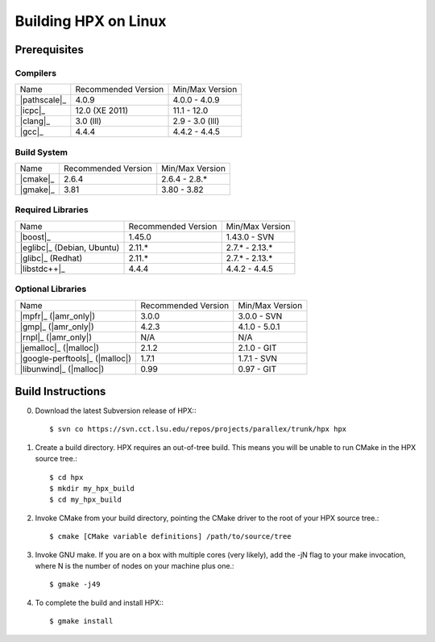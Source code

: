 .. _linux_prereqs:

***********************
 Building HPX on Linux
***********************

Prerequisites
=============

Compilers
---------

+------------------------------+---------------------+-----------------+
| Name                         | Recommended Version | Min/Max Version |
+------------------------------+---------------------+-----------------+
| |pathscale|_                 | 4.0.9               | 4.0.0 - 4.0.9   |
+------------------------------+---------------------+-----------------+
| |icpc|_                      | 12.0 (XE 2011)      | 11.1 - 12.0     |
+------------------------------+---------------------+-----------------+
| |clang|_                     | 3.0 (lll)           | 2.9 - 3.0 (lll) |
+------------------------------+---------------------+-----------------+
| |gcc|_                       | 4.4.4               | 4.4.2 - 4.4.5   |
+------------------------------+---------------------+-----------------+


Build System
------------

+------------------------------+---------------------+-----------------+
| Name                         | Recommended Version | Min/Max Version |
+------------------------------+---------------------+-----------------+
| |cmake|_                     | 2.6.4               | 2.6.4 - 2.8.*   |
+------------------------------+---------------------+-----------------+
| |gmake|_                     | 3.81                | 3.80 - 3.82     |
+------------------------------+---------------------+-----------------+


Required Libraries
------------------

+---------------------------------+---------------------+-----------------+
| Name                            | Recommended Version | Min/Max Version |
+---------------------------------+---------------------+-----------------+
| |boost|_                        | 1.45.0              | 1.43.0 - SVN    |
+---------------------------------+---------------------+-----------------+
| |eglibc|_ (Debian, Ubuntu)      | 2.11.*              | 2.7.* - 2.13.*  |
+---------------------------------+---------------------+-----------------+
| |glibc|_ (Redhat)               | 2.11.*              | 2.7.* - 2.13.*  |
+---------------------------------+---------------------+-----------------+
| |libstdc++|_                    | 4.4.4               | 4.4.2 - 4.4.5   |
+---------------------------------+---------------------+-----------------+


Optional Libraries
------------------

+---------------------------------+---------------------+-----------------+
| Name                            | Recommended Version | Min/Max Version |
+---------------------------------+---------------------+-----------------+
| |mpfr|_ (|amr_only|)            | 3.0.0               | 3.0.0 - SVN     |
+---------------------------------+---------------------+-----------------+
| |gmp|_ (|amr_only|)             | 4.2.3               | 4.1.0 - 5.0.1   |
+---------------------------------+---------------------+-----------------+
| |rnpl|_ (|amr_only|)            | N/A                 | N/A             |
+---------------------------------+---------------------+-----------------+
| |jemalloc|_ (|malloc|)          | 2.1.2               | 2.1.0 - GIT     |
+---------------------------------+---------------------+-----------------+
| |google-perftools|_ (|malloc|)  | 1.7.1               | 1.7.1 - SVN     |
+---------------------------------+---------------------+-----------------+
| |libunwind|_ (|malloc|)         | 0.99                | 0.97 - GIT      |
+---------------------------------+---------------------+-----------------+

Build Instructions
==================

0) Download the latest Subversion release of HPX:::

    $ svn co https://svn.cct.lsu.edu/repos/projects/parallex/trunk/hpx hpx

1) Create a build directory. HPX requires an out-of-tree build. This means you
   will be unable to run CMake in the HPX source tree.::
  
    $ cd hpx
    $ mkdir my_hpx_build
    $ cd my_hpx_build

2) Invoke CMake from your build directory, pointing the CMake driver to the root
   of your HPX source tree.::

    $ cmake [CMake variable definitions] /path/to/source/tree 

3) Invoke GNU make. If you are on a box with multiple cores (very likely),
   add the -jN flag to your make invocation, where N is the number of nodes
   on your machine plus one.::

    $ gmake -j49
 
4) To complete the build and install HPX:::

    $ gmake install

